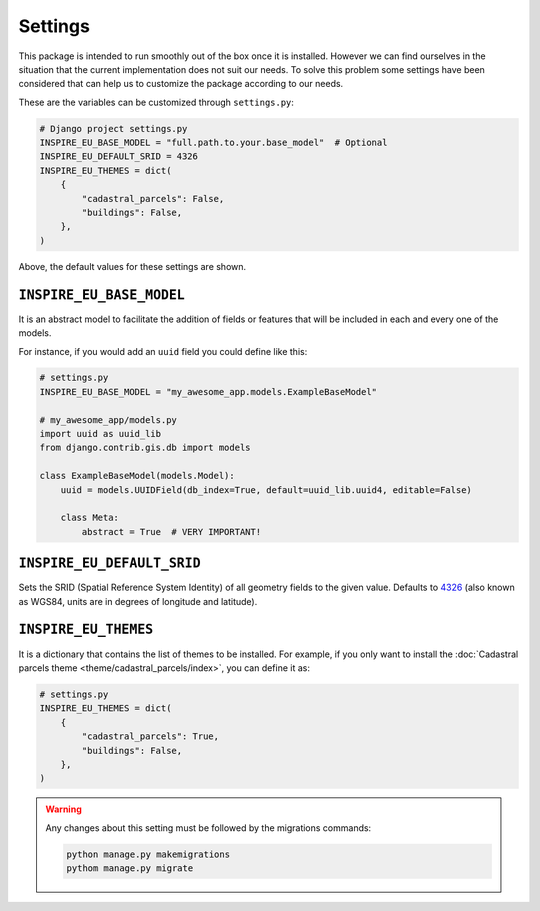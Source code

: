 ========
Settings
========

This package is intended to run smoothly out of the box once it is installed.
However we can find ourselves in the situation that the current implementation
does not suit our needs.
To solve this problem some settings have been considered that can help us to
customize the package according to our needs.

These are the variables can be customized through ``settings.py``:

.. code-block:: python

    # Django project settings.py
    INSPIRE_EU_BASE_MODEL = "full.path.to.your.base_model"  # Optional
    INSPIRE_EU_DEFAULT_SRID = 4326
    INSPIRE_EU_THEMES = dict(
        {
            "cadastral_parcels": False,
            "buildings": False,
        },
    )



Above, the default values for these settings are shown.

``INSPIRE_EU_BASE_MODEL``
-------------------------

It is an abstract model to facilitate the addition of fields or features that will be included in each and every one of the models.

For instance, if you would add an ``uuid`` field you could define like this:

.. code-block:: python

    # settings.py
    INSPIRE_EU_BASE_MODEL = "my_awesome_app.models.ExampleBaseModel"

    # my_awesome_app/models.py
    import uuid as uuid_lib
    from django.contrib.gis.db import models

    class ExampleBaseModel(models.Model):
        uuid = models.UUIDField(db_index=True, default=uuid_lib.uuid4, editable=False)

        class Meta:
            abstract = True  # VERY IMPORTANT!


``INSPIRE_EU_DEFAULT_SRID``
---------------------------

Sets the SRID (Spatial Reference System Identity) of all geometry fields to the given value. Defaults to `4326 <https://en.wikipedia.org/wiki/World_Geodetic_System#WGS84>`_
(also known as WGS84, units are in degrees of longitude and latitude).



``INSPIRE_EU_THEMES``
---------------------


It is a dictionary that contains the list of themes to be installed. For example, if you only want to install
the :doc:`Cadastral parcels theme <theme/cadastral_parcels/index>`, you can define it as:


.. code-block:: python

    # settings.py
    INSPIRE_EU_THEMES = dict(
        {
            "cadastral_parcels": True,
            "buildings": False,
        },
    )

.. warning::

    Any changes about this setting must be followed by the migrations commands:

    .. code-block:: bash

        python manage.py makemigrations
        pythom manage.py migrate
